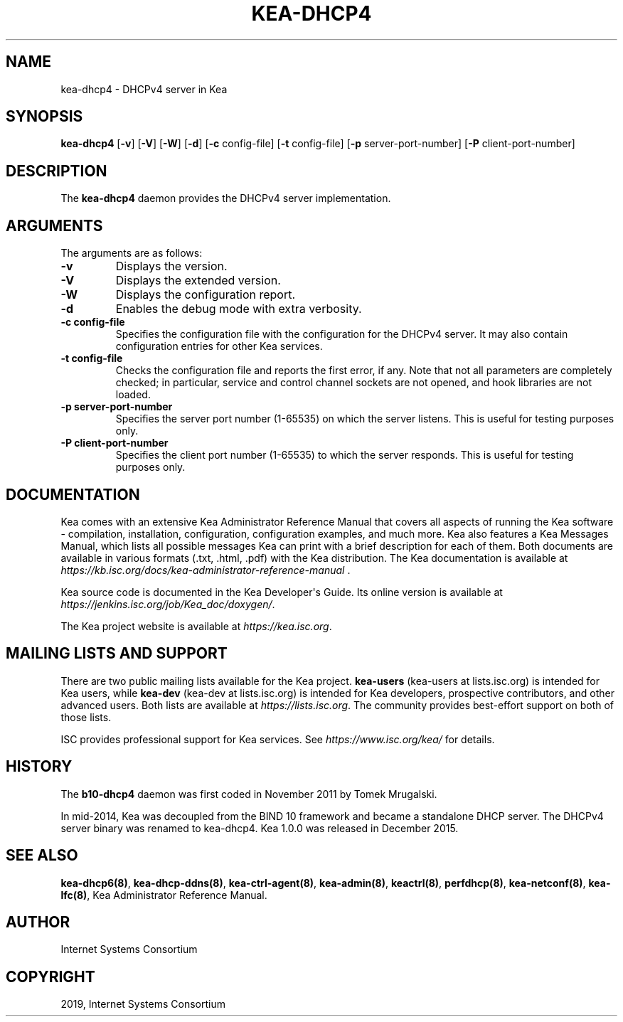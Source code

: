 .\" Man page generated from reStructuredText.
.
.TH "KEA-DHCP4" "8" "26 Feb, 2020" "1.7.5" "Kea"
.SH NAME
kea-dhcp4 \- DHCPv4 server in Kea
.
.nr rst2man-indent-level 0
.
.de1 rstReportMargin
\\$1 \\n[an-margin]
level \\n[rst2man-indent-level]
level margin: \\n[rst2man-indent\\n[rst2man-indent-level]]
-
\\n[rst2man-indent0]
\\n[rst2man-indent1]
\\n[rst2man-indent2]
..
.de1 INDENT
.\" .rstReportMargin pre:
. RS \\$1
. nr rst2man-indent\\n[rst2man-indent-level] \\n[an-margin]
. nr rst2man-indent-level +1
.\" .rstReportMargin post:
..
.de UNINDENT
. RE
.\" indent \\n[an-margin]
.\" old: \\n[rst2man-indent\\n[rst2man-indent-level]]
.nr rst2man-indent-level -1
.\" new: \\n[rst2man-indent\\n[rst2man-indent-level]]
.in \\n[rst2man-indent\\n[rst2man-indent-level]]u
..
.SH SYNOPSIS
.sp
\fBkea\-dhcp4\fP [\fB\-v\fP] [\fB\-V\fP] [\fB\-W\fP] [\fB\-d\fP] [\fB\-c\fP config\-file] [\fB\-t\fP config\-file] [\fB\-p\fP server\-port\-number] [\fB\-P\fP client\-port\-number]
.SH DESCRIPTION
.sp
The \fBkea\-dhcp4\fP daemon provides the DHCPv4 server implementation.
.SH ARGUMENTS
.sp
The arguments are as follows:
.INDENT 0.0
.TP
.B \fB\-v\fP
Displays the version.
.TP
.B \fB\-V\fP
Displays the extended version.
.TP
.B \fB\-W\fP
Displays the configuration report.
.TP
.B \fB\-d\fP
Enables the debug mode with extra verbosity.
.TP
.B \fB\-c config\-file\fP
Specifies the configuration file with the configuration for the DHCPv4 server. It
may also contain configuration entries for other Kea services.
.TP
.B \fB\-t config\-file\fP
Checks the configuration file and reports the first error, if any. Note
that not all parameters are completely checked; in particular,
service and control channel sockets are not opened, and hook
libraries are not loaded.
.TP
.B \fB\-p server\-port\-number\fP
Specifies the server port number (1\-65535) on which the server listens. This is
useful for testing purposes only.
.TP
.B \fB\-P client\-port\-number\fP
Specifies the client port number (1\-65535) to which the server responds. This is
useful for testing purposes only.
.UNINDENT
.SH DOCUMENTATION
.sp
Kea comes with an extensive Kea Administrator Reference Manual that covers
all aspects of running the Kea software \- compilation, installation,
configuration, configuration examples, and much more. Kea also features a
Kea Messages Manual, which lists all possible messages Kea can print
with a brief description for each of them. Both documents are
available in various formats (.txt, .html, .pdf) with the Kea
distribution. The Kea documentation is available at
\fI\%https://kb.isc.org/docs/kea\-administrator\-reference\-manual\fP .
.sp
Kea source code is documented in the Kea Developer\(aqs Guide. Its online
version is available at \fI\%https://jenkins.isc.org/job/Kea_doc/doxygen/\fP\&.
.sp
The Kea project website is available at \fI\%https://kea.isc.org\fP\&.
.SH MAILING LISTS AND SUPPORT
.sp
There are two public mailing lists available for the Kea project. \fBkea\-users\fP
(kea\-users at lists.isc.org) is intended for Kea users, while \fBkea\-dev\fP
(kea\-dev at lists.isc.org) is intended for Kea developers, prospective
contributors, and other advanced users. Both lists are available at
\fI\%https://lists.isc.org\fP\&. The community provides best\-effort support
on both of those lists.
.sp
ISC provides professional support for Kea services. See
\fI\%https://www.isc.org/kea/\fP for details.
.SH HISTORY
.sp
The \fBb10\-dhcp4\fP daemon was first coded in November 2011 by Tomek
Mrugalski.
.sp
In mid\-2014, Kea was decoupled from the BIND 10 framework and became a
standalone DHCP server. The DHCPv4 server binary was renamed to
kea\-dhcp4. Kea 1.0.0 was released in December 2015.
.SH SEE ALSO
.sp
\fBkea\-dhcp6(8)\fP, \fBkea\-dhcp\-ddns(8)\fP,
\fBkea\-ctrl\-agent(8)\fP, \fBkea\-admin(8)\fP, \fBkeactrl(8)\fP,
\fBperfdhcp(8)\fP, \fBkea\-netconf(8)\fP, \fBkea\-lfc(8)\fP,
Kea Administrator Reference Manual.
.SH AUTHOR
Internet Systems Consortium
.SH COPYRIGHT
2019, Internet Systems Consortium
.\" Generated by docutils manpage writer.
.
